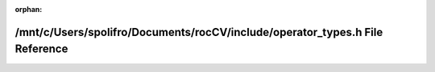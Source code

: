 .. meta::53c4f554851b390eb30b5b253b0208938c52b169d87b014344f31a82dc4c410dd8899d32a12c5ad2ef0264cb1f7360fcd3a816d7fff2e6c9cbeeb4521cbfdf91

:orphan:

.. title:: rocCV: /mnt/c/Users/spolifro/Documents/rocCV/include/operator_types.h File Reference

/mnt/c/Users/spolifro/Documents/rocCV/include/operator\_types.h File Reference
==============================================================================

.. container:: doxygen-content

   
   .. raw:: html
     :file: operator__types_8h.html
